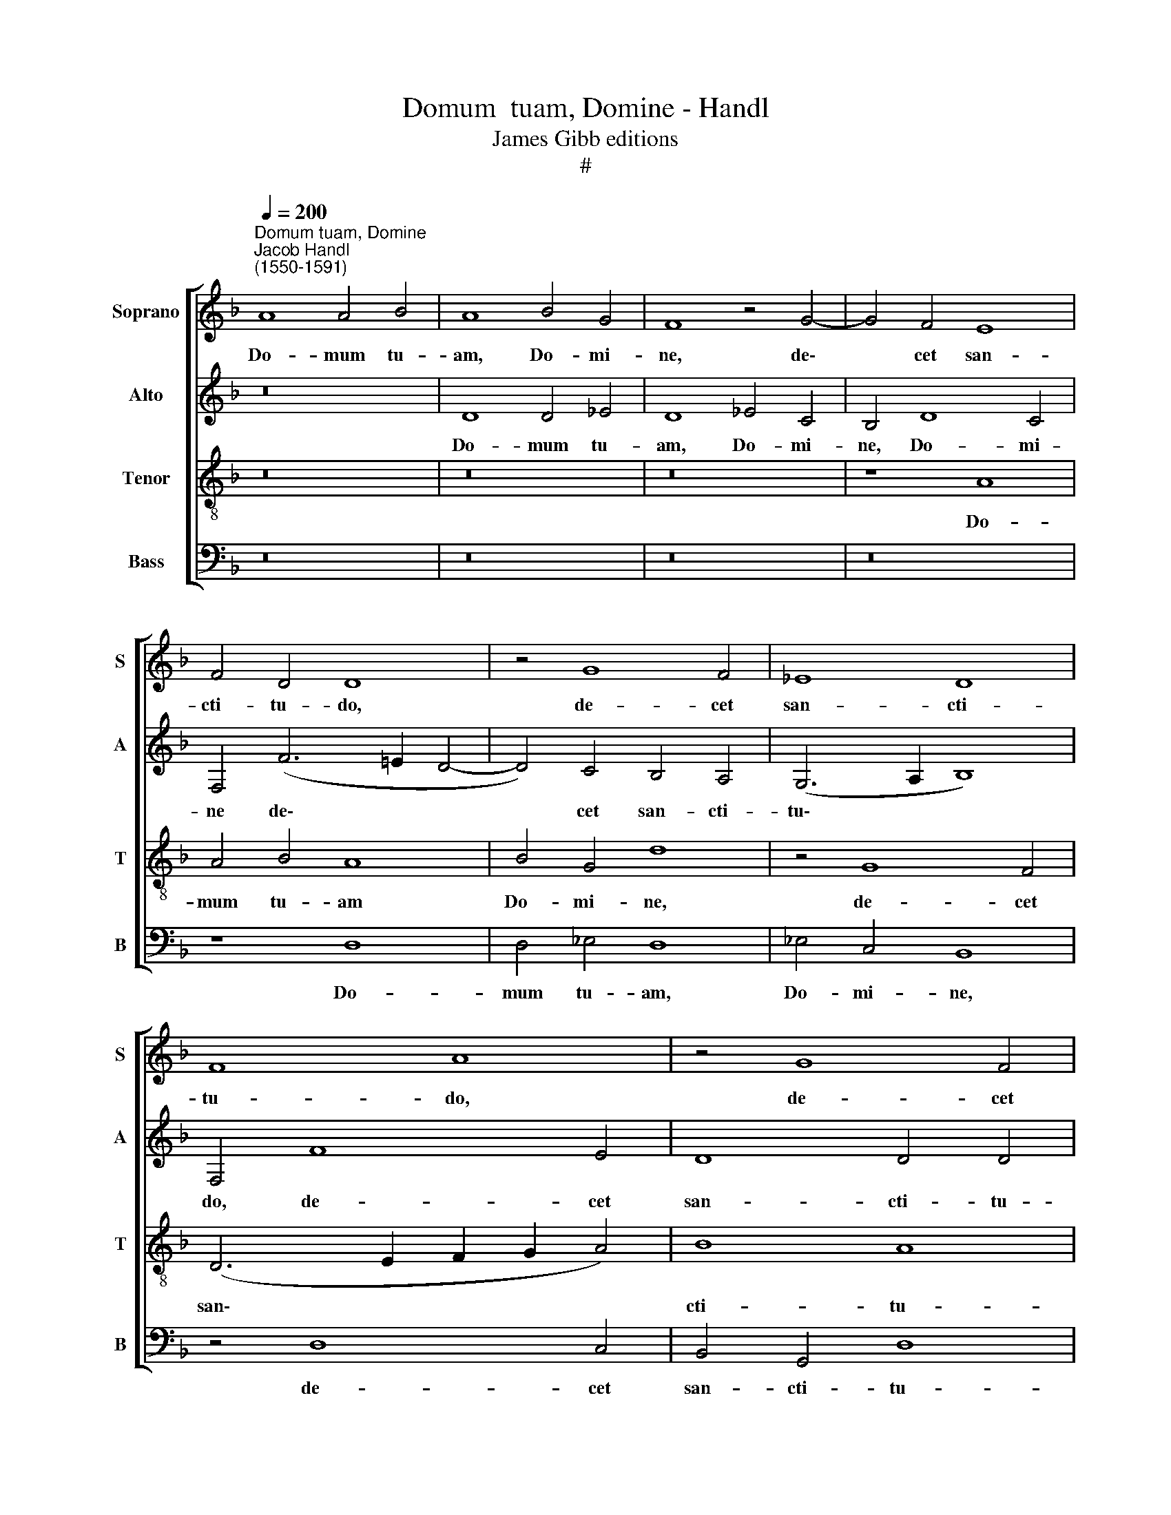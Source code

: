 X:1
T:Domum  tuam, Domine - Handl
T:James Gibb editions
T:#
%%score [ 1 2 3 4 ]
L:1/8
Q:1/4=200
M:none
K:F
V:1 treble nm="Soprano" snm="S"
V:2 treble nm="Alto" snm="A"
V:3 treble-8 nm="Tenor" snm="T"
V:4 bass nm="Bass" snm="B"
V:1
"^Domum tuam, Domine""^Jacob Handl\n(1550-1591)" A8 A4 B4 | A8 B4 G4 | F8 z4 G4- | G4 F4 E8 | %4
w: Do- mum tu-|am, Do- mi-|ne, de\-|* cet san-|
 F4 D4 D8 | z4 G8 F4 | _E8 D8 | F8 A8 | z4 G8 F4 | _E4 D4 E4 D4 | z4 d8 c4 | B4 A4 (F2 G2 A2 G2 | %12
w: cti- tu- do,|de- cet|san- cti-|tu- do,|de- cet|san- cti- tu- do,|de- cet|san- cti- tu\- * * *|
 F4 E2 D2 E8) | (F6 G2 A8) | z4 B8 A4 | F4 B8 (A4- | A2 G2 G8 ^F4) | G4 B4 B4 F4 | B4 A4 F6 B2 | %19
w: |do, * *|de- cet|san- cti- tu\-||do in lon- gi-|tu- di- ne, in|
 B4 F4 B4 A4 | A4 G4 A8 | A4 A4 A4 D4 | A4 B4 G4 G4 | G8 G8 | z4 D4 (F6 _E2 | D2 B,2 B8 A4) | B16 | %27
w: lon- gi- tu- di-|ne di- e-|rum, in lon- gi-|tu- di- ne di-|e- rum,|di- e\- *||rum,|
 z4 d4 d4 D4 | (d6 c2 B4) A4 | G4 G8 ^F4 | G8 z8 | z4 d8 _e4 | d6 c2 B4 d4 | c4 B8 A4 | B8 A8- | %35
w: in lon- gi-|tu\- * * di-|ne di- e-|rum:|ve- ni-|en- ti- um in|lo- cum i-|stum, ve\-|
 A4 G4 A6 A2 | B4 A4 G4 A4 | (G2 F2 F2 ED E8) | D4 ^F8 G4 | ^F6 G2 B4 A4 | A2 F2 (B6 AG A4) | %41
w: * ni- en- ti-|um in lo- cum|i\- * * * * *|stum, ve- ni-|en- ti- um in|lo- cum i\- * * *|
 B8 z4 F4 | F4 F4 G8 | F8 z4 A4 | A4 A4 B8 | A8 z4 d4 | d4 d4 _e8 | d8 z8 | z4 d6 d2 c4 | %49
w: stum ex-|au- di pre-|ces, ex-|au- di pre-|ces, ex-|au- di pre-|ces,|Do- mi- ne|
 B4 d4 d8 | B4 B6 B2 A4 | G4 G8 ^F4 | G4 =F6 F2 F4 | D4 d8 ^c4 | d8 A6 A2 | G4 F4 E8 | F16 | %57
w: De- us no-|ster, Do- mi- ne|De- us no-|ster, Do- mi- ne|De- us no-|ster, Do- mi-|ne De- us|no-|
 G4 d6 d2 c4 | B8 B4 (A4- | A2 G2[Q:1/4=197] G8[Q:1/4=192] ^F4) |[Q:1/4=185] G16- | %61
w: ster, Do- mi- ne|De- us no\-||ster.|
[Q:1/4=175] G16 |[Q:1/4=170] G16 |] %63
w: ||
V:2
 z16 | D8 D4 _E4 | D8 _E4 C4 | B,4 D8 C4 | F,4 (F6 =E2 D4- | D4) C4 B,4 A,4 | (G,6 A,2 B,8) | %7
w: |Do- mum tu-|am, Do- mi-|ne, Do- mi-|ne de\- * *|* cet san- cti-|tu\- * *|
 F,4 F8 E4 | D8 D4 D4 | G,8 z4 D4 | (C4 B,2 A,2 G,4) G4- | G4 F4 D4 (E4- | E2 D2) (D8 ^C4) | %13
w: do, de- cet|san- cti- tu-|do, de-|cet, * * * de\-|* cet san- cti\-|* * tu\- *|
 D8 F4 E4 | D6 E2 F8 | B,8 z4 F4 | F4 B,4 D6 D2 | D8 D8 | F8 A4 F4 | D4 B,4 D6 D2 | ^C4 D4 E8 | %21
w: do, de- cet|san- cti- tu-|do, in|lon- gi- tu- di-|ne di-|e- rum, in|lon- gi- tu- di-|ne di- e-|
 ^F16 | z4 D4 D4 G,4 | D4 _E4 D8 | B,8 C8 | B,4 D4 F8 | D4 F4 F4 F,4 | (F6 _E2 D2 C2 D2 E2 | %28
w: rum,|in lon- gi-|tu- di- ne|di- e-|rum, di- e-|rum, in lon- gi-|tu\- * * * * *|
 F4 G4 G4 F4 | _E8 D8 | z4 D8 _E4 | D6 C2 B,2 G,2 G4 | F8 (G4 F2 _E2 | F16) | F8 z4 ^F4- | %35
w: * di- ne di-|e- rum:|ve- ni-|en- ti- um in lo-|cum i\- * *||stum, ve\-|
 F4 G4 =F6 E2 | D4 F4 E4 E4- | E2 D2) (D8 ^C4) | D4 D8 =C4 | D6 E2 F4 F4 | F4 F4 F8 | F8 z4 D4 | %42
w: * ni- en- ti-|um in lo- cum|* * i\- *|stum, ve- ni-|en- ti- um in|lo- cum i-|stum ex-|
 D4 D4 _E8 | D8 z4 F4 | F4 F4 F8 | F8 z4 F4 | F4 F4 G8 | F4 D6 D2 C4 | B,4 D4 F8 | D4 B,6 B,2 A,4 | %50
w: au- di pre-|ces, ex-|au- di pre-|ces, ex-|au- di pre-|ces, Do- mi- ne|De- us no-|ster, Do- mi- ne|
 G,4 B,4 D8- | D8 D8 | D6 D2 C8 | D4 F4 E8 | D4 F6 F2 E4 | D4 D8 ^C4 | D8 z8 | z4 F6 F2 F4 | %58
w: De- us no\-|* ster,|Do- mi- ne|De- us no-|ster, Do- mi- ne|De- us no-|ster,|Do- mi- ne|
 D4 B,4 D8 | (_E4 D2 C2 D8) | z4 C6 C2 D4 | _E4 D4 E8 | D16 |] %63
w: De- us no-|ster, * * *|Do- mi- ne|De- us no-|ster.|
V:3
 z16 | z16 | z16 | z8 A8 | A4 B4 A8 | B4 G4 d8 | z4 G8 F4 | (D6 E2 F2 G2 A4) | B8 A8 | c4 B8 A4 | %10
w: |||Do-|mum tu- am|Do- mi- ne,|de- cet|san\- * * * *|cti- tu-|do, de- cet|
 G4 F4 G8 | d4 d8 c4 | A4 B4 A8 | D4 d8 c4 | B4 B4 c8 | d8 B4 c4 | B4 G4 A8 | G8 z4 B4 | %18
w: san- cti- tu-|do, de- cet|san- cti- tu-|do, de- cet|san- cti- tu-|do, de- cet|san- cti- tu-|do in|
 B4 F4 c4 d4 | G4 (d6 e2 f4) | (e2 d2 d8 ^c4) | d8 d8 | d4 G4 d4 _e4 | d4 c4 (B6 A2 | %24
w: lon- gi- tu- di-|ne di\- * *|e\- * * *|rum, in|lon- gi- tu- di-|ne di- e\- *|
 G2 A2 B8) A4 | B8 c8 | B4 d4 d4 D4 | (d6 _e2 f4) f4 | d4 G4 d8 | B4 c4 A8 | G8 z4 B4- | %31
w: * * * rum,|di- e-|rum, in lon- gi-|tu\- * * di-|ne di- e-|rum, di- e-|rum: ve\-|
 B4 A4 B6 c2 | (d2 c2 B2 A2 G4) B4 | A4 d4 c8 | B8 d8- | d4 _e4 d6 c2 | B4 F4 c4 c4 | B8 A8 | %38
w: * ni- en- ti-|um * * * * in|lo- cum i-|stum, ve\-|* ni- en- ti-|um in lo- cum|i- stum,|
 z4 A8 G4 | A6 c2 d4 c4 | d4 d4 c8 | B8 z4 B4 | B4 B4 B8 | B8 z4 c4 | c4 c4 d8 | c8 z4 B4 | %46
w: ve- ni-|en- ti- um in|lo- cum i-|stum ex-|au- di pre-|ces, ex-|au- di pre-|ces, ex-|
 B4 B4 B8- | B8 F8 | z4 B6 B2 A4 | G4 G4 D8 | G4 G6 G2 F4 | _E4 G4 D8 | d4 B6 B2 A4 | B4 d4 A8 | %54
w: au- di pre\-|* ces,|Do- mi- ne|De- us no-|ster, Do- mi- ne|De- us no-|ster, Do- mi- ne|De- us no-|
 D4 d6 d2 c4 | B4 d4 A8 | D4 d6 d2 c4 | B4 B8 A4 | B4 d6 d2 D4 | G4 B4 A8 | G4 _e6 e2 d4 | %61
w: ster, Do- mi- ne|De- us no-|ster, Do- mi- ne|De- us no-|ster, Do- mi- ne|De- us no-|ster, Do- mi- ne|
 c4 =B4 c8 | =B16 |] %63
w: De- us no-|ster.|
V:4
 z16 | z16 | z16 | z16 | z8 D,8 | D,4 _E,4 D,8 | _E,4 C,4 B,,8 | z4 D,8 C,4 | B,,4 G,,4 D,8 | %9
w: ||||Do-|mum tu- am,|Do- mi- ne,|de- cet|san- cti- tu-|
 C,4 G,8 F,4 | _E,4 D,4 E,8 | D,8 z8 | z8 z4 A,4 | A,4 B,4 A,8 | B,4 G,4 F,8 | z4 G,8 F,4 | %16
w: do, de- cet|san- cti- tu-|do,|do-|mum tu- am,|Do- mi- ne,|de- cet|
 D,4 _E,4 D,8 | G,,8 z8 | z4 F,4 F,4 B,,4 | (B,6 A,2 G,4) D,4 | A,4 B,4 A,8 | D,16 | z8 G,8 | %23
w: san- cti- tu-|do|in lon- gi-|tu\- * * di-|ne di- e-|rum,|in|
 G,4 C,4 (G,6 A,2 | B,4) G,4 F,8 | G,8 F,8 | B,,16 | z4 B,4 B,4 B,,4 | (B,6 A,2 G,4) D,4 | %29
w: lon- gi- tu\- *|* di- ne|di- e-|rum,|in lon- gi-|tu\- * * di-|
 _E,4 C,4 D,8 | G,,8 G,8- | G,4 ^F,4 G,6 A,2 | B,4 B,,4 _E,4 B,,4 | F,16 | B,,8 z8 | z16 | z16 | %37
w: ne- di- e-|rum: ve\-|* ni- en- ti-|um in lo- cum|i-|stum,|||
 z16 | D,12 _E,4 | D,6 C,2 B,,4 F,4 | D,4 B,,4 F,8 | B,,8 z4 B,,4 | B,,4 B,,4 _E,8 | B,,8 z4 F,4 | %44
w: |ve- ni-|en- ti- um in|lo- cum i-|stum ex-|au- di pre-|ces, ex-|
 F,4 F,4 B,8 | F,8 z4 B,,4 | B,,4 B,,4 _E,8 | B,,4 B,6 B,2 A,4 | G,4 B,4 F,8 | B,4 G,6 G,2 F,4 | %50
w: au- di pre-|ces, ex-|au- di pre-|ces, Do- mi- ne|De- us no-|ster, Do- mi- ne|
 _E,4 G,4 D,8 | G,4 B,6 B,2 A,4 | G,4 B,4 F,8 | B,,8 z8 | z16 | z16 | z4 B,6 B,2 A,4 | %57
w: De- us no-|ster, Do- mi- ne|De- us no-|ster,|||Do- mi- ne|
 G,4 B,4 F,8 | B,4 G,6 G,2 F,4 | _E,4 G,4 D,8 | G,,4 C,6 C,2 =B,,4 | C,4 G,4 C,8 | G,16 |] %63
w: De- us no-|ster, Do- mi- ne|De- us no-|ster, Do- mi- ne|De- us no-|ster.|

